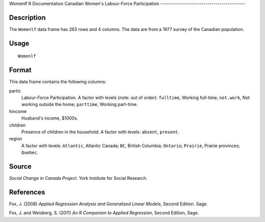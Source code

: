 Womenlf
R Documentation
Canadian Women's Labour-Force Participation
-------------------------------------------

Description
~~~~~~~~~~~

The ``Womenlf`` data frame has 263 rows and 4 columns. The data are
from a 1977 survey of the Canadian population.

Usage
~~~~~

::

    Womenlf

Format
~~~~~~

This data frame contains the following columns:

partic
    Labour-Force Participation. A factor with levels (note: out of
    order): ``fulltime``, Working full-time; ``not.work``, Not working
    outside the home; ``parttime``, Working part-time.

hincome
    Husband's income, $1000s.

children
    Presence of children in the household. A factor with levels:
    ``absent``, ``present``.

region
    A factor with levels: ``Atlantic``, Atlantic Canada; ``BC``,
    British Columbia; ``Ontario``; ``Prairie``, Prairie provinces;
    ``Quebec``.


Source
~~~~~~

*Social Change in Canada Project.* York Institute for Social
Research.

References
~~~~~~~~~~

Fox, J. (2008)
*Applied Regression Analysis and Generalized Linear Models*, Second
Edition. Sage.

Fox, J. and Weisberg, S. (2011)
*An R Companion to Applied Regression*, Second Edition, Sage.


